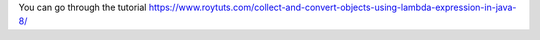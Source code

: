 You can go through the tutorial https://www.roytuts.com/collect-and-convert-objects-using-lambda-expression-in-java-8/
